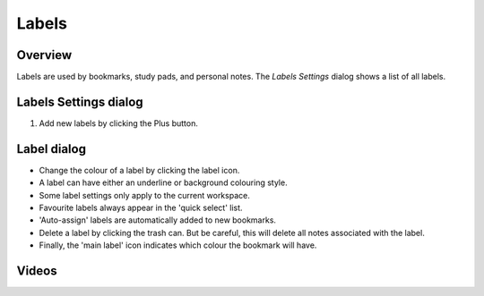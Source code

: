 Labels
=========
.. |label_button_add.png| image:: /images/label_button_add.png

Overview
--------

Labels are used by bookmarks, study pads, and personal notes. The *Labels Settings* dialog shows a list of all labels.

Labels Settings dialog
----------------------
.. image:: /images/label_settings_dialog.png
    :width: 200px
    :align: center
    :alt: Label Settings dialog

1. Add new labels by clicking the Plus |label_button_add.png| button.

Label dialog
------------

* Change the colour of a label by clicking the label icon.
* A label can have either an underline or background colouring style.
* Some label settings only apply to the current workspace.
* Favourite labels always appear in the 'quick select' list.
* 'Auto-assign' labels are automatically added to new bookmarks.
* Delete a label by clicking the trash can. But be careful, this will delete all notes associated with the label.
* Finally, the 'main label' icon indicates which colour the bookmark will have.

Videos
------
.. raw:: html

    <div style="position: relative; padding-bottom: 56.25%; height: 0; overflow: hidden; max-width: 100%; height: auto;">
        <iframe src="https://www.youtube.com/embed/0AwBktLOup8" frameborder="0" allowfullscreen style="position: absolute; top: 0; left: 0; width: 100%; height: 100%;"></iframe>
    </div>